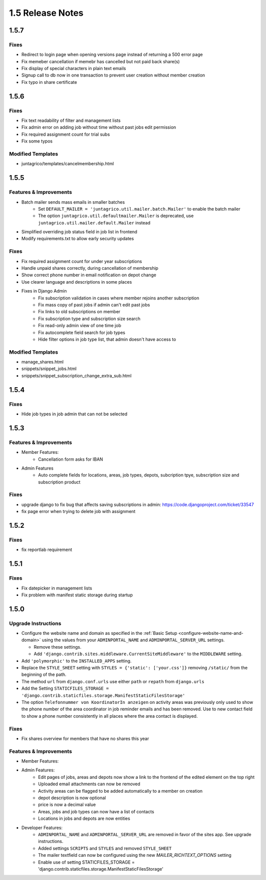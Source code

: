 1.5 Release Notes
=================

1.5.7
-----

Fixes
^^^^^
* Redirect to login page when opening versions page instead of returning a 500 error page
* Fix memeber cancellation if memebr has cancelled but not paid back share(s)
* Fix display of special characters in plain text emails
* Signup call to db now in one transaction to prevent user creation without member creation
* Fix typo in share certificate

1.5.6
-----

Fixes
^^^^^
* Fix text readability of filter and management lists
* Fix admin error on adding job without time without past jobs edit permission
* Fix required assignment count for trial subs
* Fix some typos

Modified Templates
^^^^^^^^^^^^^^^^^^
* juntagrico/templates/cancelmembership.html

1.5.5
-----

Features & Improvements
^^^^^^^^^^^^^^^^^^^^^^^
* Batch mailer sends mass emails in smaller batches
   * Set ``DEFAULT_MAILER = 'juntagrico.util.mailer.batch.Mailer'`` to enable the batch mailer
   * The option ``juntagrico.util.defaultmailer.Mailer`` is deprecated, use ``juntagrico.util.mailer.default.Mailer`` instead
* Simplified overriding job status field in job list in frontend
* Modify requirements.txt to allow early security updates

Fixes
^^^^^
* Fix required assignment count for under year subscriptions
* Handle unpaid shares correctly, during cancellation of membership
* Show correct phone number in email notification on depot change
* Use clearer language and descriptions in some places
* Fixes in Django Admin
    * Fix subscription validation in cases where member rejoins another subscription
    * Fix mass copy of past jobs if admin can't edit past jobs
    * Fix links to old subscriptions on member
    * Fix subscription type and subscription size search
    * Fix read-only admin view of one time job
    * Fix autocomplete field search for job types
    * Hide filter options in job type list, that admin doesn't have access to

Modified Templates
^^^^^^^^^^^^^^^^^^
* manage_shares.html
* snippets/snippet_jobs.html
* snippets/snippet_subscription_change_extra_sub.html

1.5.4
-----

Fixes
^^^^^
* Hide job types in job admin that can not be selected

1.5.3
-----

Features & Improvements
^^^^^^^^^^^^^^^^^^^^^^^
* Member Features:
    * Cancellation form asks for IBAN
* Admin Features
    * Auto complete fields for locations, areas, job types, depots, subcription tpye, subscription size and subscription product

Fixes
^^^^^
* upgrade django to fix bug that affects saving subscriptions in admin: https://code.djangoproject.com/ticket/33547
* fix page error when trying to delete job with assignment

1.5.2
-----

Fixes
^^^^^
* fix reportlab requirement

1.5.1
-----

Fixes
^^^^^
* Fix datepicker in management lists
* Fix problem with manifest static storage during startup

1.5.0
-----

Upgrade Instructions
^^^^^^^^^^^^^^^^^^^^
* Configure the website name and domain as specified in the :ref:`Basic Setup <configure-website-name-and-domain>`
  using the values from your ``ADMINPORTAL_NAME`` and ``ADMINPORTAL_SERVER_URL`` settings.

  * Remove these settings.
  * Add ``'django.contrib.sites.middleware.CurrentSiteMiddleware'`` to the ``MIDDLEWARE`` setting.

* Add ``'polymorphic'`` to the ``INSTALLED_APPS`` setting.
* Replace the ``STYLE_SHEET`` setting with ``STYLES = {'static': ['your.css']}`` removing ``/static/`` from the beginning of the path.
* The method ``url`` from ``django.conf.urls`` use either ``path`` or ``repath`` from ``django.urls``
* Add the Setting ``STATICFILES_STORAGE = 'django.contrib.staticfiles.storage.ManifestStaticFilesStorage'``
* The option ``Telefonnummer von KoordinatorIn anzeigen`` on activity areas was previously only used to show the
  phone number of the area coordinator in job reminder emails and has been removed.
  Use to new contact field to show a phone number consistently in all places where the area contact is displayed.

Fixes
^^^^^
* Fix shares overview for members that have no shares this year

Features & Improvements
^^^^^^^^^^^^^^^^^^^^^^^
* Member Features:

* Admin Features:
    * Edit pages of jobs, areas and depots now show a link to the frontend of the edited element on the top right
    * Uploaded email attachments can now be removed
    * Activity areas can be flagged to be added automatically to a member on creation
    * depot description is now optional
    * price is now a decimal value
    * Areas, jobs and job types can now have a list of contacts
    * Locations in jobs and depots are now entities

* Developer Features:
    * ``ADMINPORTAL_NAME`` and ``ADMINPORTAL_SERVER_URL`` are removed in favor of the sites app. See upgrade instructions.
    * Added settings ``SCRIPTS`` and ``STYLES`` and removed ``STYLE_SHEET``
    * The mailer textfield can now be configured using the new `MAILER_RICHTEXT_OPTIONS` setting
    * Enable use of setting STATICFILES_STORAGE = 'django.contrib.staticfiles.storage.ManifestStaticFilesStorage'




